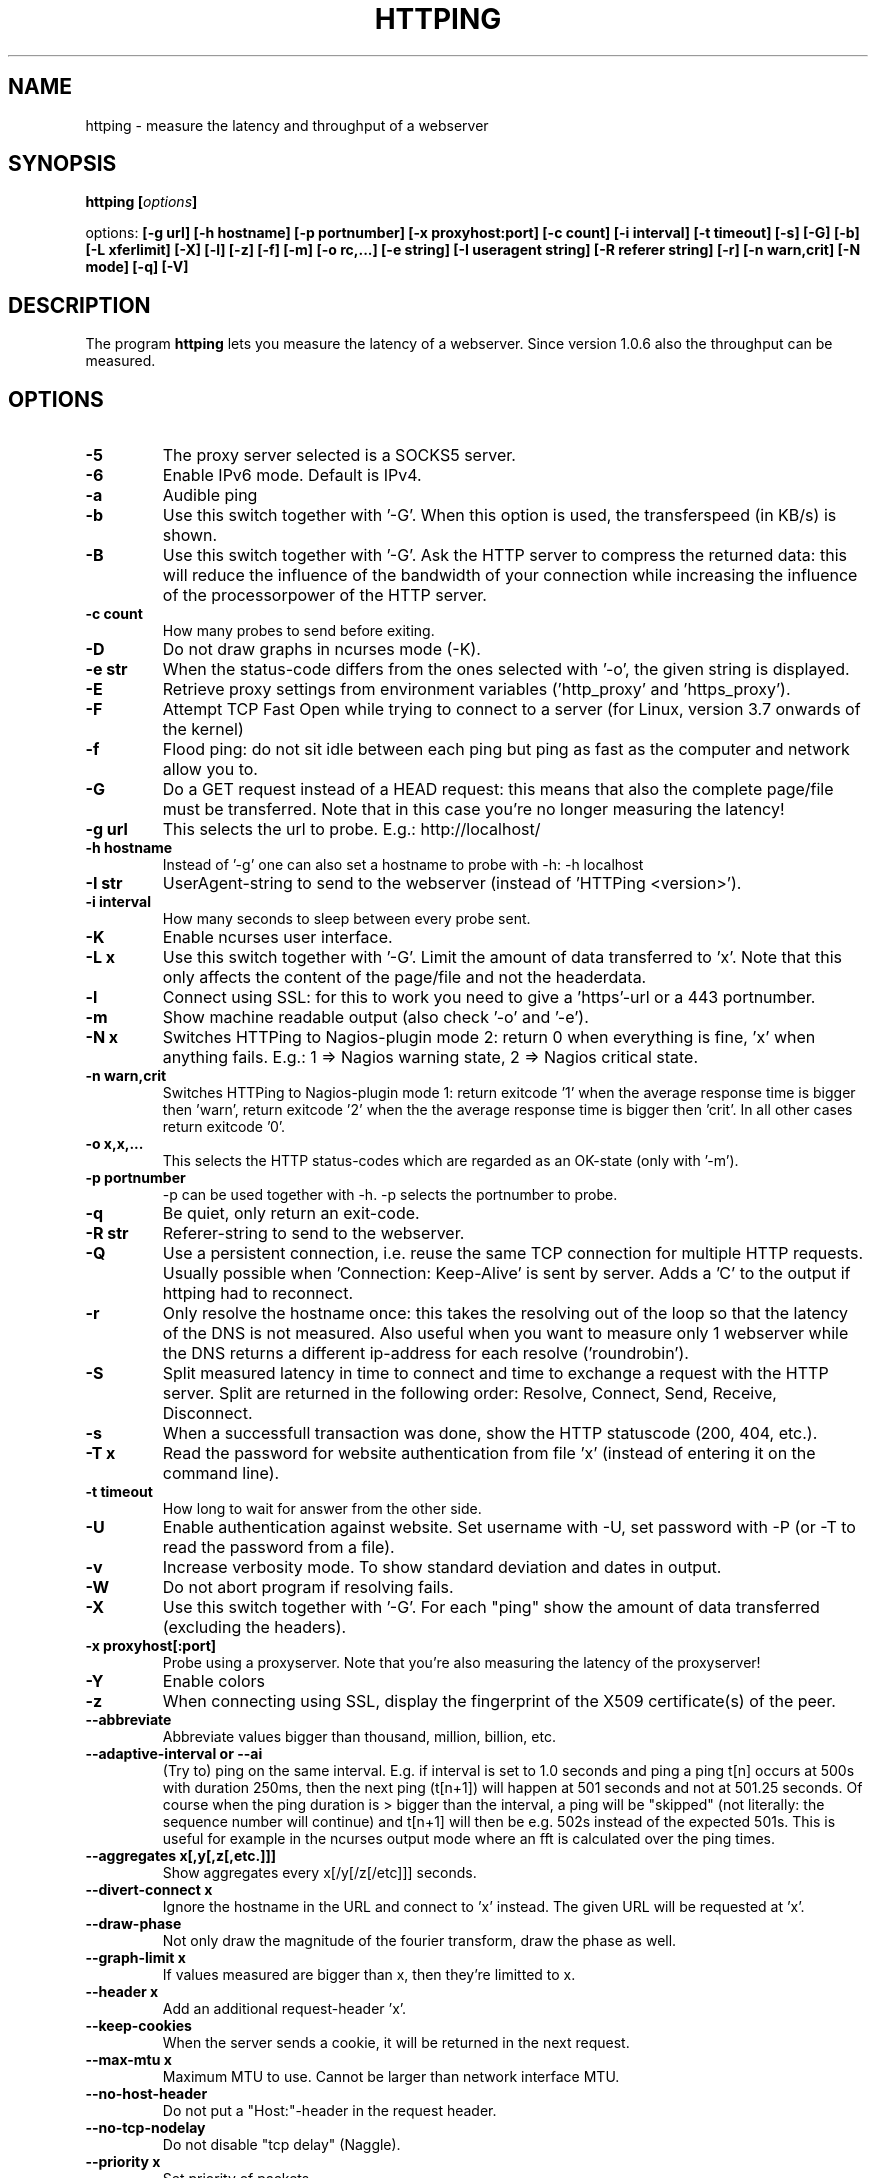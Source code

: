 .\" Copyright Folkert van Heusden, 2003-2016
.\"
.\" This file may be copied under the conditions described
.\" in the GNU GENERAL PUBLIC LICENSE, version 2
.\" that can be found on the website of the free software
.\" foundation.
.\"
.TH HTTPING 1 2016-09 "httping"
.SH NAME
httping - measure the latency and throughput of a webserver
.SH SYNOPSIS
.BI "httping [" options "]
.sp
options:
.BI "[\-g url] [\-h hostname] [\-p portnumber] [\-x proxyhost:port] [\-c count] [\-i interval] [\-t timeout] [\-s] [\-G] [\-b] [\-L xferlimit] [\-X] [\-l] [\-z] [\-f] [\-m] [\-o rc,...] [\-e string]"
.BI "[\-I useragent string] [\-R referer string] [\-r] [\-n warn,crit] [\-N mode] [\-q] [\-V]"
.SH DESCRIPTION
The program
.B httping
lets you measure the latency of a webserver. Since version 1.0.6 also the throughput can be measured.
.PP
.SH OPTIONS
.TP
.B "\-5"
The proxy server selected is a SOCKS5 server.
.TP
.B "\-6"
Enable IPv6 mode. Default is IPv4.
.TP
.B "\-a"
Audible ping
.TP
.B "\-b"
Use this switch together with '\-G'. When this option is used, the transferspeed (in KB/s) is shown.
.TP
.B "\-B"
Use this switch together with '\-G'. Ask the HTTP server to compress the returned data: this will reduce the influence of the bandwidth of your connection while increasing the influence of the processorpower of the HTTP server.
.TP
.B "\-c count"
How many probes to send before exiting.
.TP
.B "\-D"
Do not draw graphs in ncurses mode (\-K).
.TP
.B "\-e str"
When the status-code differs from the ones selected with '\-o', the given string is displayed.
.TP
.B "\-E"
Retrieve proxy settings from environment variables ('http_proxy' and 'https_proxy').
.TP
.B "\-F"
Attempt TCP Fast Open while trying to connect to a server (for Linux, version 3.7 onwards of the kernel)   
.TP
.B "\-f"
Flood ping: do not sit idle between each ping but ping as fast as the computer and network allow you to.
.TP
.B "\-G"
Do a GET request instead of a HEAD request: this means that also the complete page/file must be transferred. Note that in this case you're no longer measuring the latency!
.TP
.B "\-g url"
This selects the url to probe. E.g.: http://localhost/
.TP
.B "\-h hostname"
Instead of '\-g' one can also set a hostname to probe with \-h: \-h localhost
.TP
.B "\-I str"
UserAgent-string to send to the webserver (instead of 'HTTPing <version>').
.TP
.B "\-i interval"
How many seconds to sleep between every probe sent.
.TP
.B "\-K"
Enable ncurses user interface.
.TP
.B "\-L x"
Use this switch together with '\-G'. Limit the amount of data transferred to 'x'. Note that this only affects the content of the page/file and not the headerdata.
.TP
.B "\-l"
Connect using SSL: for this to work you need to give a 'https'-url or a 443 portnumber.
.TP
.B "\-m"
Show machine readable output (also check '\-o' and '\-e').
.TP
.B "\-N x"
Switches HTTPing to Nagios-plugin mode 2: return 0 when everything is fine, 'x' when anything fails. E.g.: 1 => Nagios warning state, 2 => Nagios critical state.
.TP
.B "\-n warn,crit"
Switches HTTPing to Nagios-plugin mode 1: return exitcode '1' when the average response time is bigger then 'warn', return exitcode '2' when the the average response time is bigger then 'crit'. In all other cases return exitcode '0'.
.TP
.B "\-o x,x,..."
This selects the HTTP status-codes which are regarded as an OK-state (only with '\-m').
.TP
.B "\-p portnumber"
\-p can be used together with \-h. \-p selects the portnumber to probe.
.TP
.B "\-q"
Be quiet, only return an exit-code.
.TP
.B "\-R str"
Referer-string to send to the webserver.
.TP
.B "\-Q"
Use a persistent connection, i.e. reuse the same TCP connection for multiple HTTP requests. Usually possible when 'Connection: Keep-Alive' is sent by server. Adds a 'C' to the output if httping had to reconnect.
.TP
.B "\-r"
Only resolve the hostname once: this takes the resolving out of the loop so that the latency of the DNS is not measured. Also useful when you want to measure only 1 webserver while the DNS returns a different ip-address for each resolve ('roundrobin').
.TP
.B "\-S"
Split measured latency in time to connect and time to exchange a request with the HTTP server. Split are returned in the following order: Resolve, Connect, Send, Receive, Disconnect.
.TP
.B "\-s"
When a successfull transaction was done, show the HTTP statuscode (200, 404, etc.).
.TP
.B "\-T x"
Read the password for website authentication from file 'x' (instead of entering it on the command line).
.TP
.B "\-t timeout"
How long to wait for answer from the other side.
.TP
.B "\-U"
Enable authentication against website. Set username with \-U, set password with \-P (or \-T to read the password from a file).
.TP
.B "\-v"
Increase verbosity mode. To show standard deviation and dates in output.
.TP
.B "\-W"
Do not abort program if resolving fails.
.TP
.B "\-X"
Use this switch together with '\-G'. For each "ping" show the amount of data transferred (excluding the headers).
.TP
.B "\-x proxyhost[:port]
Probe using a proxyserver. Note that you're also measuring the latency of the proxyserver!
.TP
.B "\-Y"
Enable colors
.TP
.B "\-z"
When connecting using SSL, display the fingerprint of the X509 certificate(s) of the peer.
.TP
.B "\-\-abbreviate"
Abbreviate values bigger than thousand, million, billion, etc.
.TP
.B "\-\-adaptive-interval" or "\-\-ai"
(Try to) ping on the same interval. E.g. if interval is set to 1.0 seconds and ping a ping t[n] occurs at 500s with duration 250ms, then the next ping (t[n+1]) will happen at 501 seconds and not at 501.25 seconds. Of course when the ping duration is > bigger than the interval, a ping will be "skipped" (not literally: the sequence number will continue) and t[n+1] will then be e.g. 502s instead of the expected 501s. This is useful for example in the ncurses output mode where an fft is calculated over the ping times.
.TP
.B "\-\-aggregates x[,y[,z[,etc.]]]"
Show aggregates every x[/y[/z[/etc]]] seconds.
.TP
.B "\-\-divert\-connect x"
Ignore the hostname in the URL and connect to 'x' instead. The given URL will be requested at 'x'.
.TP
.B "\-\-draw-phase"
Not only draw the magnitude of the fourier transform, draw the phase as well.
.TP
.B "\-\-graph\-limit x"
If values measured are bigger than x, then they're limitted to x.
.TP
.B "\-\-header x"
Add an additional request-header 'x'.
.TP
.B "\-\-keep\-cookies"
When the server sends a cookie, it will be returned in the next request.
.TP
.B "\-\-max\-mtu x"
Maximum MTU to use. Cannot be larger than network interface MTU.
.TP
.B "\-\-no\-host\-header"
Do not put a "Host:"\-header in the request header.
.TP
.B "\-\-no\-tcp\-nodelay"
Do not disable "tcp delay" (Naggle).
.TP
.B "\-\-priority x"
Set priority of packets.
.TP
.B "\-\-tos x"
Set type of service.
.TP
.B "\-\-proxy\-user x"
Use username 'x' to authenticate against proxy (http/socks5) server (optional).
.TP
.B "\-\-proxy\-password x"
Use password 'x' to authenticate against proxy (http/socks5) server (optional).
.TP
.B "\-\-proxy\-password-file x"
Read password from file 'x' to authenticate against proxy (http/socks5) server (optional).
.TP
.B "\-\-recv-buffer x"
Set the size of the receive buffer (in bytes).
.TP
.B "\-\-slow\-log x"
When the duration is x or more, show ping line in the slow log window (the middle window).
.TP
.B "\-\-threshold\-red x"
If the measured threshold is higher than x (and \-Y is given), then the shown value is colored red. If you also use \-\-threshold\-yellow, then this value must be bigger.
.TP
.B "\-\-threshold\-yellow x"
If the measured threshold is higher than x (and \-Y is given), then the shown value is colored yellow.
.TP
.B "\-\-threshold\-show x"
If the measured threshold is higher than x, then the result is shown (default is show always). The value x is in ms.
.TP
.B "\-\-timestamp" or "\-\-ts"
Put a timestamp before the result-lines. Use \-v to also show a date.
.TP
.B "\-\-tx-buffer x"
Set the size of the transmit buffer (in bytes).
.TP
.B "\-V"
Show the version and exit.

.SH OUTPUT
In split mode (\-S) something like "time=0.08+24.09+23.17+15.64+0.02=62.98 ms" is shown. The first value is the time it took to resolve the hostname (or 'n/a' if it did not resolve in this iteration, e.g. in "resolve once" (\-r) mode), then the time it took to connect (or \-1 for example in persistent connection (\-Q, HTTP v1.1), after that the time it took to put the request on the wire, then the time it took for the HTTP server to process the request and send it back and lastly the time it took to close the connection.

.SH GRAPH
The graph in the ncurses uses colors to encode a meaning. Green: value is less than 1 block. Red: the value did not fit in the graph. Blue: the value was limitted by \-\-graph\-limit. Cyan: no measurement for that point in time.

.SH KEYS
Press <CTRL> + <c> to exit the program. It will display a summary of what was measured.
In the ncurses gui, press <CTRL> + <l> to forcibly redraw the screen. Press 'H' to halt the graphs (and again to continue). Press 'q' to stop the program (<CTRL> + <c> will work too).

.SH EXAMPLES
.TP
.B "httping \-g http://localhost/"
Ping the webserver on host 'localhost'.
.TP
.B "httping \-h localhost \-p 1000"
Ping the webserver on host 'localhost' and portnumber 1000.
.TP
.B "httping \-l \-g https://localhost/"
Ping the webserver on host 'localhost' using an SSL connection.
.TP
.B "httping \-g http://localhost/ -U username -P password"
Ping the webserver on host 'localhost' using the Basic HTTP Authentication.
.SH BUGS
None. This program is totally bug-free.

.SH "SEE ALSO"
.BR http://www.vanheusden.com/httping/

.SH NOTES
This page describes
.B httping
as found in the httping-2.3 package; other versions may differ slightly.
Please mail corrections and additions to mail@vanheusden.com.
Report bugs in the program to mail@vanheusden.com.
Please consider sending bitcoins to 1N5Sn4jny4xVwTwSYLnf7WnFQEGoVRmTQF
